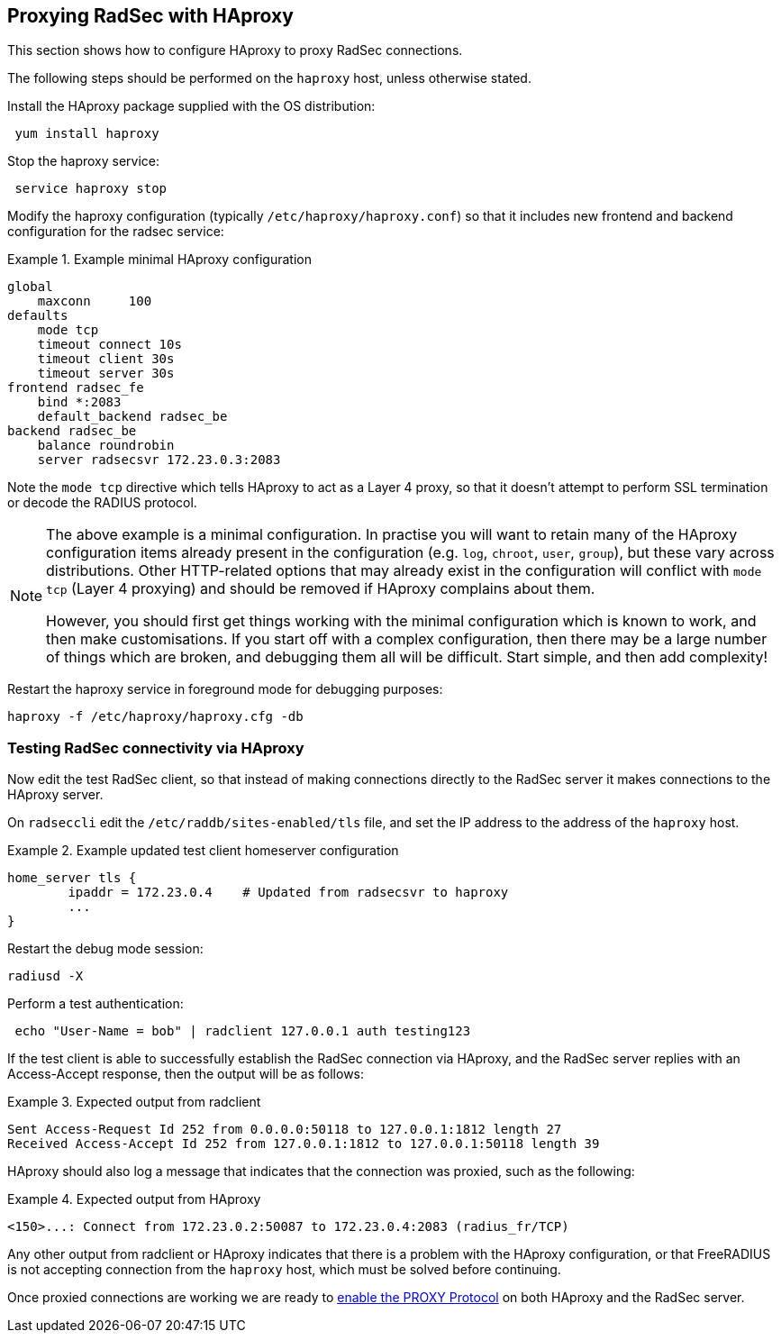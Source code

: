 == Proxying RadSec with HAproxy

This section shows how to configure HAproxy to proxy RadSec connections.

The following steps should be performed on the `haproxy` host, unless otherwise
stated.

Install the HAproxy package supplied with the OS distribution:

[source,shell]
----
 yum install haproxy
----

Stop the haproxy service:

[source,shell]
----
 service haproxy stop
----

Modify the haproxy configuration (typically `/etc/haproxy/haproxy.conf`) so
that it includes new frontend and backend configuration for the radsec service:

.Example minimal HAproxy configuration
======================================

 global
     maxconn     100
 defaults
     mode tcp
     timeout connect 10s
     timeout client 30s
     timeout server 30s
 frontend radsec_fe
     bind *:2083
     default_backend radsec_be
 backend radsec_be
     balance roundrobin
     server radsecsvr 172.23.0.3:2083

======================================

Note the `mode tcp` directive which tells HAproxy to act as a Layer 4
proxy, so that it doesn't attempt to perform SSL termination or
decode the RADIUS protocol.

[NOTE]
====
The above example is a minimal configuration. In practise you will want to
retain many of the HAproxy configuration items already present in the
configuration (e.g. `log`, `chroot`, `user`, `group`), but these vary across
distributions. Other HTTP-related options that may already exist in the
configuration will conflict with `mode tcp` (Layer 4 proxying) and should be
removed if HAproxy complains about them.

However, you should first get things working with the minimal
configuration which is known to work, and then make customisations.
If you start off with a complex configuration, then there may be a
large number of things which are broken, and debugging them all will
be difficult.  Start simple, and then add complexity!
====

Restart the haproxy service in foreground mode for debugging purposes:

[source,shell]
----
haproxy -f /etc/haproxy/haproxy.cfg -db
----


=== Testing RadSec connectivity via HAproxy

Now edit the test RadSec client, so that instead of making connections directly
to the RadSec server it makes connections to the HAproxy server.

On `radseccli` edit the `/etc/raddb/sites-enabled/tls` file, and set
the IP address to the address of the `haproxy` host.

.Example updated test client homeserver configuration
=====================================================

 home_server tls {
         ipaddr = 172.23.0.4    # Updated from radsecsvr to haproxy
         ...
 }

=====================================================

Restart the debug mode session:

[source,shell]
----
radiusd -X
----

Perform a test authentication:

[source,shell]
----
 echo "User-Name = bob" | radclient 127.0.0.1 auth testing123
----

If the test client is able to successfully establish the RadSec
connection via HAproxy, and the RadSec server replies with an
Access-Accept response, then the output will be as follows:

.Expected output from radclient
===============================

 Sent Access-Request Id 252 from 0.0.0.0:50118 to 127.0.0.1:1812 length 27
 Received Access-Accept Id 252 from 127.0.0.1:1812 to 127.0.0.1:50118 length 39

===============================

HAproxy should also log a message that indicates that the connection was
proxied, such as the following:

.Expected output from HAproxy
=============================

 <150>...: Connect from 172.23.0.2:50087 to 172.23.0.4:2083 (radius_fr/TCP)

=============================

Any other output from radclient or HAproxy indicates that there is a
problem with the HAproxy configuration, or that FreeRADIUS is not
accepting connection from the `haproxy` host, which must be solved
before continuing.

Once proxied connections are working we are ready to
xref:protocols/proxy/enable_proxy_protocol.adoc[enable the PROXY
Protocol] on both HAproxy and the RadSec server.

